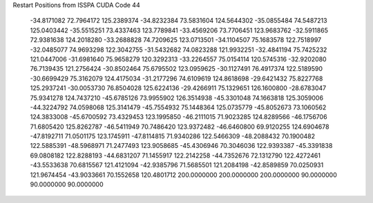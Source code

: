 Restart Positions from ISSPA CUDA Code
44
 -34.8171082  72.7964172 125.2389374 -34.8232384  73.5831604 124.5644302
 -35.0855484  74.5487213 125.0403442 -35.5515251  73.4337463 123.7789841
 -33.4569206  73.7706451 123.9683762 -32.5911865  72.9381638 124.2018280
 -33.2688828  74.7209625 123.0713501 -34.1104507  75.1683578 122.7518997
 -32.0485077  74.9693298 122.3042755 -31.5432682  74.0823288 121.9932251
 -32.4841194  75.7425232 121.0447006 -31.6981640  75.9658279 120.3292313
 -33.2264557  75.0154114 120.5745316 -32.9202080  76.7139435 121.2756424
 -30.8502464  75.6795502 123.0959625 -30.1127491  76.4917374 122.5189590
 -30.6699429  75.3162079 124.4175034 -31.2177296  74.6109619 124.8618698
 -29.6421432  75.8227768 125.2937241 -30.0053730  76.8504028 125.6224136
 -29.4266911  75.1329651 126.1600800 -28.6783047  75.9341278 124.7437210
 -45.6785126  73.9955902 126.3514938 -45.3301048  74.1663818 125.3059006
 -44.3224792  74.0598068 125.3141479 -45.7554932  75.1448364 125.0735779
 -45.8052673  73.1060562 124.3833008 -45.6700592  73.4329453 123.1995850
 -46.2111015  71.9023285 124.8289566 -46.1756706  71.6805420 125.8262787
 -46.5411949  70.7486420 123.9372482 -46.6460800  69.9120255 124.6904678
 -47.8192711  71.0501175 123.1745911 -47.8114815  71.9340286 122.5466309
 -48.2088432  70.1900482 122.5885391 -48.5968971  71.2477493 123.9058685
 -45.4306946  70.3046036 122.9393387 -45.3391838  69.0808182 122.8288193
 -44.6831207  71.1455917 122.2142258 -44.7352676  72.1312790 122.4272461
 -43.5533638  70.6815567 121.4121094 -42.9385796  71.5685501 121.2084198
 -42.8589859  70.0250931 121.9674454 -43.9033661  70.1552658 120.4801712
 200.0000000 200.0000000 200.0000000  90.0000000  90.0000000  90.0000000
